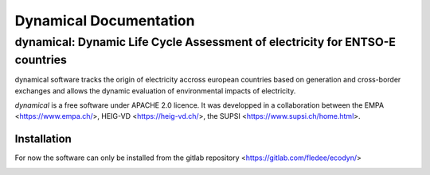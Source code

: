 *****************************************
Dynamical Documentation
*****************************************
-----------------------------------------------------------------------------
dynamical: Dynamic Life Cycle Assessment of electricity for ENTSO-E countries
-----------------------------------------------------------------------------

dynamical software tracks the origin of electricity accross european countries based on generation and cross-border exchanges and allows the dynamic evaluation of environmental impacts of electricity.

.. image:: images/workflow.png

`dynamical` is a free software under APACHE 2.0 licence. It was developped in a collaboration between the EMPA <https://www.empa.ch/>, HEIG-VD <https://heig-vd.ch/>, the SUPSI <https://www.supsi.ch/home.html>.

Installation
============
For now the software can only be installed from the gitlab repository <https://gitlab.com/fledee/ecodyn/>

.. image:: images/dynamical.png
